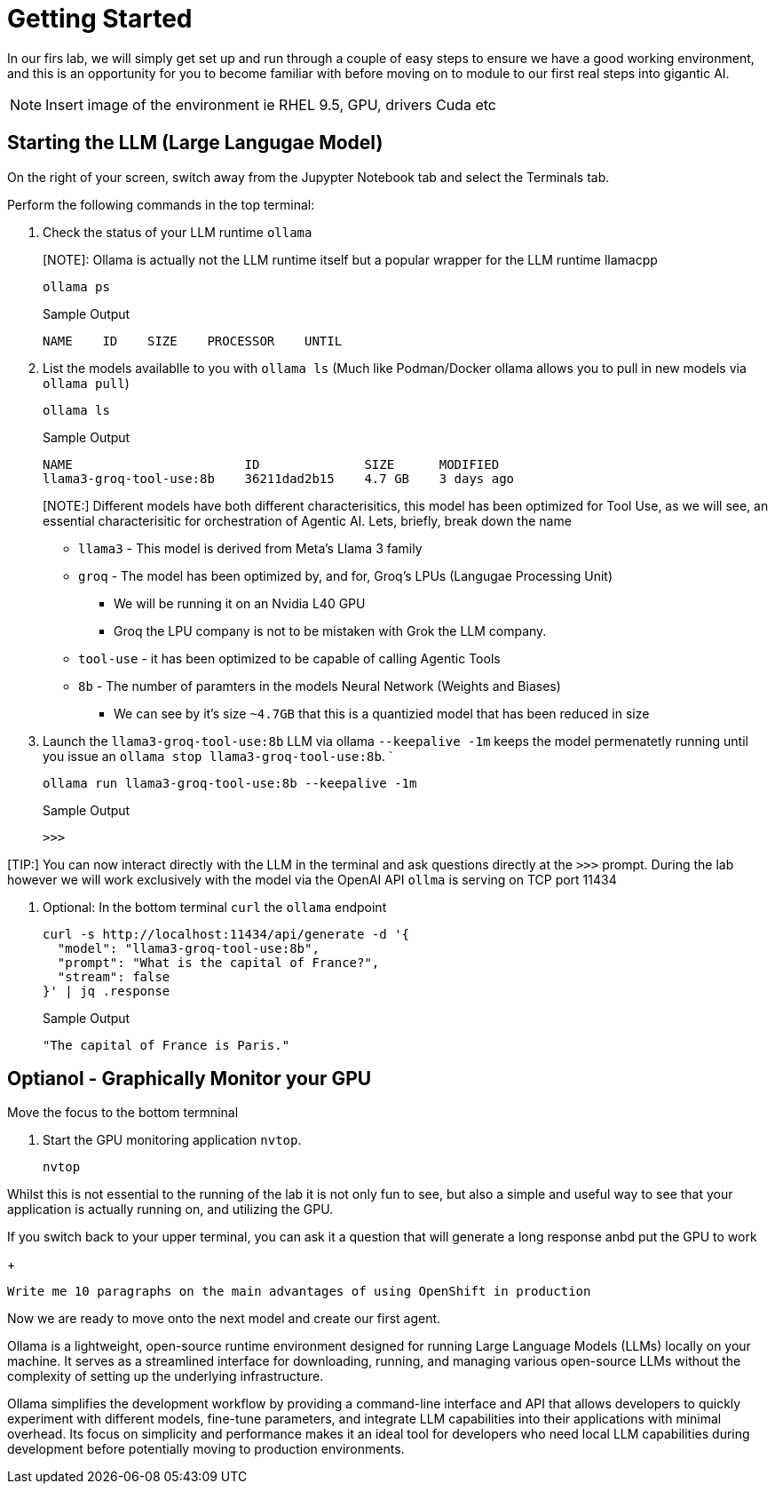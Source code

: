 = Getting Started


In our firs lab, we will simply get set up and run through a couple of easy steps to ensure we have a good working environment, and this is an opportunity for you to become familiar with before moving on to module to our first real steps into gigantic AI.

NOTE: Insert image of the environment ie RHEL 9.5, GPU, drivers Cuda etc




== Starting the LLM (Large Langugae Model)

On the right of your screen, switch away from the Jupypter Notebook tab and select the Terminals tab.


Perform the following commands in the top terminal:

. Check the status of your LLM runtime `ollama`
+
[NOTE]: Ollama is actually not the LLM runtime itself but a popular wrapper for the LLM runtime llamacpp 
+

[source,sh]
----
ollama ps
----
+

.Sample Output
[source,texinfo]
----
NAME    ID    SIZE    PROCESSOR    UNTIL
----

. List the models availablle to you with `ollama ls` (Much like Podman/Docker ollama allows you to pull in new models via `ollama pull`)
+

[source,sh]
----
ollama ls
----
+
.Sample Output
[source,texinfo]
----
NAME                       ID              SIZE      MODIFIED   
llama3-groq-tool-use:8b    36211dad2b15    4.7 GB    3 days ago  
----
+

[NOTE:] Different models have both different characterisitics, this model has been optimized for Tool Use, as we will see, an essential characterisitic for orchestration of Agentic AI. Lets, briefly, break down the name

* `llama3` - This model is derived from Meta's Llama 3 family
* `groq` - The model has been optimized by, and for, Groq's LPUs (Langugae Processing Unit) 
** We will be running it on an Nvidia L40 GPU
** Groq the LPU company is not to be mistaken with Grok the LLM company.
* `tool-use` - it has been optimized to be capable of calling Agentic Tools
* `8b` - The number of paramters in the models Neural Network (Weights and Biases)
** We can see by it's size `~4.7GB` that this is a quantizied model that has been reduced in size

+

. Launch the `llama3-groq-tool-use:8b` LLM via ollama `--keepalive -1m` keeps the model permenatetly running until you issue an `ollama stop llama3-groq-tool-use:8b`. 
`
+

[source,sh]
----
ollama run llama3-groq-tool-use:8b --keepalive -1m
----
+
.Sample Output
[source,texinfo]
----
>>>
----

[TIP:] You can now interact directly with the LLM in the terminal and ask questions directly at the `>>>` prompt. During the lab however we will work exclusively with the model via the OpenAI API `ollma` is serving on TCP port 11434

. Optional: In the bottom terminal `curl` the `ollama` endpoint
+

[source,sh]
----
curl -s http://localhost:11434/api/generate -d '{
  "model": "llama3-groq-tool-use:8b",
  "prompt": "What is the capital of France?",
  "stream": false
}' | jq .response

----
+

.Sample Output
[source,texinfo]
----
"The capital of France is Paris."
----

== Optianol - Graphically Monitor your GPU

Move the focus to the bottom termninal

. Start the GPU monitoring application `nvtop`. 

+
[source,sh]
----
nvtop
----

Whilst this is not essential to the running of the lab it is not only fun to see, but also a simple and useful way to see that your application is actually running on, and utilizing the GPU.

If you switch back to your upper terminal, you can ask it a question that will generate a long response anbd put the GPU to work

+
[source,sh]
----
Write me 10 paragraphs on the main advantages of using OpenShift in production
----

Now we are ready to move onto the next model and create our first agent.






Ollama is a lightweight, open-source runtime environment designed for running Large Language Models (LLMs) locally on your machine. It serves as a streamlined interface for downloading, running, and managing various open-source LLMs without the complexity of setting up the underlying infrastructure.

Ollama simplifies the development workflow by providing a command-line interface and API that allows developers to quickly experiment with different models, fine-tune parameters, and integrate LLM capabilities into their applications with minimal overhead. Its focus on simplicity and performance makes it an ideal tool for developers who need local LLM capabilities during development before potentially moving to production environments.
